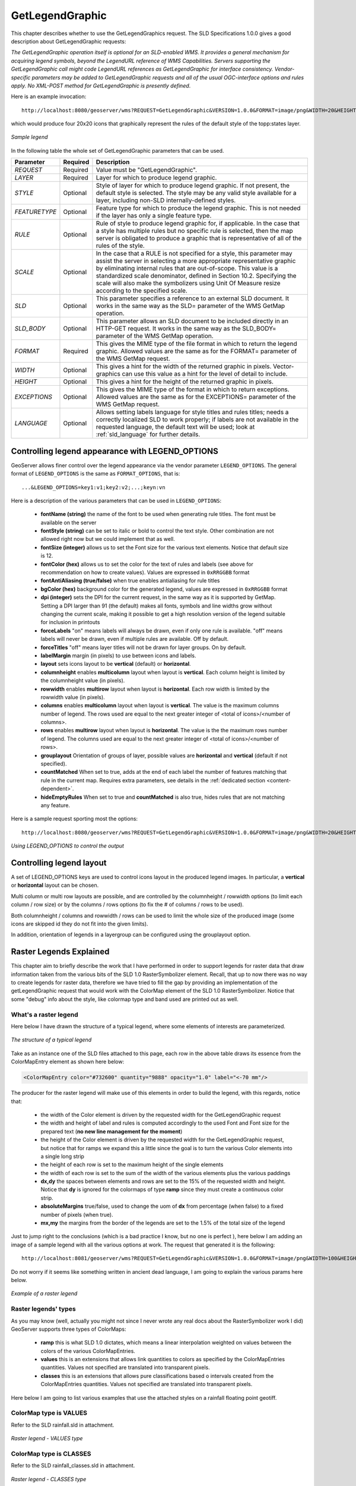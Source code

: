 .. _get_legend_graphic: 

GetLegendGraphic
================

This chapter describes whether to use the GetLegendGraphics request. The SLD Specifications 1.0.0 gives a good description about GetLegendGraphic requests:

`The GetLegendGraphic operation itself is optional for an SLD-enabled WMS. It provides a general mechanism for acquiring legend symbols, beyond the LegendURL reference of WMS Capabilities. Servers supporting the GetLegendGraphic call might code LegendURL references as GetLegendGraphic for interface consistency. Vendor-specific parameters may be added to GetLegendGraphic requests and all of the usual OGC-interface options and rules apply. No XML-POST method for GetLegendGraphic is presently defined`.

Here is an example invocation::

	http://localhost:8080/geoserver/wms?REQUEST=GetLegendGraphic&VERSION=1.0.0&FORMAT=image/png&WIDTH=20&HEIGHT=20&LAYER=topp:states

which would produce four 20x20 icons that graphically represent the rules of the default style of the topp:states layer.

.. figure:: img/samplelegend.png
   :align: center

   *Sample legend*

In the following table the whole set of GetLegendGraphic parameters that can be used.

.. list-table::
   :widths: 15 5 80

   * - **Parameter**
     - **Required**
     - **Description**
   * - *REQUEST*
     - Required
     - Value must be "GetLegendGraphic".
   * - *LAYER*
     - Required
     - Layer for which to produce legend graphic.
   * - *STYLE*
     - Optional
     - Style of layer for which to produce legend graphic. If not present, the default style is selected. The style may be any valid style available for a layer, including non-SLD internally-defined styles.
   * - *FEATURETYPE*
     - Optional
     - Feature type for which to produce the legend graphic. This is not needed if the layer has only a single feature type.
   * - *RULE*
     - Optional
     - Rule of style to produce legend graphic for, if applicable. In the case that a style has multiple rules but no specific rule is selected, then the map server is obligated to produce a graphic that is representative of all of the rules of the style.
   * - *SCALE*
     - Optional
     - In the case that a RULE is not specified for a style, this parameter may assist the server in selecting a more appropriate representative graphic by eliminating internal rules that are out-of-scope. This value is a standardized scale denominator, defined in Section 10.2. Specifying the scale will also make the symbolizers using Unit Of Measure resize according to the specified scale.
   * - *SLD*
     - Optional
     - This parameter specifies a reference to an external SLD document. It works in the same way as the SLD= parameter of the WMS GetMap operation.   
   * - *SLD_BODY*
     - Optional
     - This parameter allows an SLD document to be included directly in an HTTP-GET request. It works in the same way as the SLD_BODY= parameter of the WMS GetMap operation.
   * - *FORMAT*
     - Required
     - This gives the MIME type of the file format in which to return the legend graphic. Allowed values are the same as for the FORMAT= parameter of the WMS GetMap request.
   * - *WIDTH*
     - Optional
     - This gives a hint for the width of the returned graphic in pixels. Vector-graphics can use this value as a hint for the level of detail to include.
   * - *HEIGHT*
     - Optional
     - This gives a hint for the height of the returned graphic in pixels.
   * - *EXCEPTIONS*
     - Optional
     - This gives the MIME type of the format in which to return exceptions. Allowed values are the same as for the EXCEPTIONS= parameter of the WMS GetMap request.
   * - *LANGUAGE*
     - Optional
     - Allows setting labels language for style titles and rules titles; needs a correctly localized SLD to work properly; if labels are not available in the requested language, the default text will be used; look at :ref:`sld_language` for further details.

.. _get_legend_graphic_options:

Controlling legend appearance with LEGEND_OPTIONS
-------------------------------------------------

GeoServer allows finer control over the legend appearance via the vendor parameter ``LEGEND_OPTIONS``.
The general format of ``LEGEND_OPTIONS`` is the same as ``FORMAT_OPTIONS``, that is::

  ...&LEGEND_OPTIONS=key1:v1;key2:v2;...;keyn:vn
  
Here is a description of the various parameters that can be used in ``LEGEND_OPTIONS``:

    - **fontName (string)** the name of the font to be used when generating rule titles. The font must be available on the server
    - **fontStyle (string)** can be set to italic or bold to control the text style. Other combination are not allowed right now but we could implement that as well.
    - **fontSize (integer)** allows us to set the Font size for the various text elements. Notice that default size is 12.
    - **fontColor (hex)** allows us to set the color for the text of rules and labels (see above for recommendation on how to create values). Values are expressed in ``0xRRGGBB`` format
    - **fontAntiAliasing (true/false)** when true enables antialiasing for rule titles
    - **bgColor (hex)** background color for the generated legend, values are expressed in ``0xRRGGBB`` format
    - **dpi (integer)** sets the DPI for the current request, in the same way as it is supported by GetMap. Setting a DPI larger than 91 (the default) makes all fonts, symbols and line widths grow without changing the current scale, making it possible to get a high resolution version of the legend suitable for inclusion in printouts 
    - **forceLabels** "on" means labels will always be drawn, even if only one rule is available. "off" means labels will never be drawn, even if multiple rules are available. Off by default.
    - **forceTitles** "off" means layer titles will not be drawn for layer groups. On by default.    
    - **labelMargin** margin (in pixels) to use between icons and labels.
    - **layout** sets icons layout to be **vertical** (default) or **horizontal**.
    - **columnheight** enables **multicolumn** layout when layout is **vertical**. Each column height is limited by the columnheight value (in pixels).
    - **rowwidth** enables **multirow** layout when layout is **horizontal**. Each row width is limited by the rowwidth value (in pixels).
    - **columns** enables **multicolumn** layout when layout is **vertical**. The value is the maximum columns number of legend. The rows used are equal to the next greater integer of <total of icons>/<number of columns>.
    - **rows** enables **multirow** layout when layout is **horizontal**. The value is the the maximum rows number of legend. The columns used are equal to the next greater integer of <total of icons>/<number of rows>.
    - **grouplayout** Orientation of groups of layer, possible values are **horizontal** and **vertical** (default if not specified).
    - **countMatched** When set to true, adds at the end of each label the number of features matching that rule in the current map. Requires extra parameters, see details in the :ref:`dedicated section <content-dependent>`.
    - **hideEmptyRules** When set to true and **countMatched** is also true, hides rules that are not matching any feature. 
    

Here is a sample request sporting most the options::

  http://localhost:8080/geoserver/wms?REQUEST=GetLegendGraphic&VERSION=1.0.0&FORMAT=image/png&WIDTH=20&HEIGHT=20&LAYER=topp:states&legend_options=fontName:Times%20New%20Roman;fontAntiAliasing:true;fontColor:0x000033;fontSize:14;bgColor:0xFFFFEE;dpi:180
  
.. figure:: img/legendoptions.png
   :align: center

   *Using LEGEND_OPTIONS to control the output*

Controlling legend layout
-------------------------

A set of LEGEND_OPTIONS keys are used to control icons layout in the produced legend images. In particular, a **vertical** or **horizontal** layout can be chosen.

Multi column or multi row layouts are possible, and are controlled by the columnheight / rowwidth options (to limit each column / row size) or by the columns / rows options (to fix the # of columns / rows to be used).

Both columnheight / columns and rowwidth / rows can be used to limit the whole size of the produced image (some icons are skipped id they do not fit into the given limits).

In addition, orientation of legends in a layergroup can be configured using the grouplayout option.

Raster Legends Explained
------------------------

This chapter aim to briefly describe the work that I have performed in order to support legends for raster data that draw information taken from the various bits of the SLD 1.0 RasterSymbolizer element. Recall, that up to now there was no way to create legends for raster data, therefore we have tried to fill the gap by providing an implementation of the getLegendGraphic request that would work with the ColorMap element of the SLD 1.0 RasterSymbolizer. Notice that some "debug" info about the style, like colormap type and band used are printed out as well.

What's a raster legend
'''''''''''''''''''''''

Here below I have drawn the structure of a typical legend, where some elements of interests are parameterized.

.. figure:: img/rasterlegend1.png
   :align: center

   *The structure of a typical legend*

Take as an instance one of the SLD files attached to this page, each row in the above table draws its essence from the  ColorMapEntry element as shown here below:

.. code-block:: xml

	<ColorMapEntry color="#732600" quantity="9888" opacity="1.0" label="<-70 mm"/>

The producer for the raster legend will make use of this elements in order to build the legend, with this regards, notice that:

    - the width of the Color element is driven by the requested width for the GetLegendGraphic request
    - the width and height of label and rules is computed accordingly to the used Font and Font size for the prepared text (**no new line management for the moment**) 
    - the height of the Color element is driven by the requested width for the GetLegendGraphic request, but notice that for ramps we expand this a little since the goal is to turn the various Color elements into a single long strip
    - the height of each row is set to the maximum height of the single elements
    - the width of each row is set to the sum of the width of the various elements plus the various paddings
    - **dx,dy** the spaces between elements and rows are set to the 15% of the requested width and height. Notice that **dy** is ignored for the colormaps of type **ramp** since they must create a continuous color strip.
    - **absoluteMargins** true/false, used to change the uom of **dx** from percentage (when false) to a fixed number of pixels (when true).
    - **mx,my** the margins from the border of the legends are set to the 1.5% of the total size of the legend

Just to jump right to the conclusions (which is a bad practice I know, but no one is perfect ), here below I am adding an image of a sample legend with all the various options at work. The request that generated it is the following::

	http://localhost:8081/geoserver/wms?REQUEST=GetLegendGraphic&VERSION=1.0.0&FORMAT=image/png&WIDTH=100&HEIGHT=20&LAYER=it.geosolutions:di08031_da&LEGEND_OPTIONS=forceRule:True;dx:0.2;dy:0.2;mx:0.2;my:0.2;fontStyle:bold;borderColor:0000ff;border:true;fontColor:ff0000;fontSize:18

Do not worry if it seems like something written in ancient dead language, I am going to explain the various params here below.

.. figure:: img/rasterlegend2.png
   :align: center 

   *Example of a raster legend*

Raster legends' types
'''''''''''''''''''''

As you may know (well, actually you might not since I never wrote any real docs about the RasterSymbolizer work I did) GeoServer supports three types of ColorMaps:

    - **ramp** this is what SLD 1.0 dictates, which means a linear interpolation weighted on values between the colors of the various ColorMapEntries.
    - **values** this is an extensions that allows link quantities to colors as specified by the ColorMapEntries quantities. Values not specified are translated into transparent pixels.
    - **classes** this is an extensions that allows pure classifications based o intervals created from the  ColorMapEntries quantities. Values not specified are translated into transparent pixels.

Here below I am going to list various examples that use the attached styles on a rainfall floating point geotiff.

ColorMap type is VALUES
'''''''''''''''''''''''

Refer to the SLD rainfall.sld in attachment.

.. figure:: img/rasterlegend3.png
   :align: center 

   *Raster legend - VALUES type*

ColorMap type is CLASSES
''''''''''''''''''''''''

Refer to the SLD rainfall_classes.sld in attachment.  

.. figure:: img/rasterlegend4.png
   :align: center 

   *Raster legend - CLASSES type*


ColorMap type is RAMP
'''''''''''''''''''''

Refer to the SLD rainfall_classes.sld in attachment. Notice that the first legend show the default border behavior while the second has been force to draw a border for the breakpoint color of the the colormap entry quantity described by the rendered text. Notice that each color element has a part that show the fixed color from the colormap entry it depicts (the lowest part of it, the one that has been outlined by the border in the second legend below) while the upper part of the element has a gradient that connects each element to the previous one to point out the fact that we are using linear interpolation. 

.. figure:: img/rasterlegend5.png
   :align: center 

   *Raster legend - RAMP type*

The various control parameters and how to set them
''''''''''''''''''''''''''''''''''''''''''''''''''

I am now going to briefly explain the various parameters that we can use to control the layout and content of the legend. A request that puts all the various options is shown here::

	http://localhost:8081/geoserver/wms?REQUEST=GetLegendGraphic&VERSION=1.0.0&FORMAT=image/png&WIDTH=100&HEIGHT=20&LAYER=it.geosolutions:di08031_da&LEGEND_OPTIONS=forceRule:True;dx:0.2;dy:0.2;mx:0.2;my:0.2;fontStyle:bold;borderColor:0000ff;border:true;fontColor:ff0000;fontSize:18

Let's now examine all the interesting elements, one by one. Notice that I am not going to discuss the mechanics of the  GetLegendGraphic operation, for that you may want to refer to the SLD 1.0 spec, my goal is to briefly discuss the LEGEND_OPTIONS parameter.

    - **forceRule (boolean)** by default rules for a ColorMapEntry are not drawn to keep the legend small and compact, unless there are no labels at all. You can change this behaviour by setting this parameter to true.
    - **dx,dy,mx,my (double)** can be used to set the margin and the buffers between elements
    - **border (boolean)** activates or deactivates the border on the color elements in order to make the separations clearer. Notice that I decided to **always** have a line that would split the various color elements for the ramp type of colormap.
    - **borderColor (hex)** allows us to set the color for the border in 0xRRGGBB format
    
CQL Expressions and ENV
'''''''''''''''''''''''

If cql expressions are used in ColorMapEntry attributes (see :ref:`here <sld_reference_rastersymbolizer_colormap_cql>`) to create a dynamic color map taking values
from ENV, the same ENV parameters used for GetMap can be given to GetLegendGraphic to get the desired legend entries.

.. _content-dependent:

Content dependent legends
'''''''''''''''''''''''''

GeoServer allows building content dependent legend, that is, legends whose contents depend on the currently displayed map.
In order to support it the GetLegendGraphic call needs the following extra parameters:

  * BBOX
  * SRS or CRS (depending on the WMS version, SRS for 1.1.1 and CRS for 1.3.0)
  * SRCWITH and SRCHEIGHT, the size of the reference map (width and height already have a different meaning in GetLegendGraphic)
  
Other parameters can also be added to better match the GetMap request, for example, it is recommended to mirror 
filtering vendor parameters such as, for example, CQL_FILTER,FILTER,FEATUREID,TIME,ELEVATION.

Content dependent evaluation is enabled via the following LEGEND_OPTIONS parameters:
 
  *  countMatched: adds the number of features matching the particular rule at the end of the rule label (requires visible labels to work). Applicable only to vector layers.
  *  hideEmptyRules:  hides rules that are not matching any feature. Applicable only if countMatched is true.
  
For example, let's assume the following layout is added to GeoServer (``legend.xml`` to be placed in ``GEOSERVER_DATA_DIR/layouts``)::

  <layout>
      <decoration type="legend" affinity="top,right" offset="0,0" size="auto"/>
  </layout>

This will make a legend appear in the GetMap response. The following preview request uses the layout to embed a legend and activates
feature counting in it::

  http://localhost:8080/geoserver/topp/wms?service=WMS&version=1.1.0&request=GetMap&layers=topp:states&styles=&bbox=-124.73142200000001,24.955967,-66.969849,49.371735&width=768&height=330&srs=EPSG:4326&format=application/openlayers&format_options=layout:legend&legend_options=countMatched:true;fontAntiAliasing:true
  
The result will look as follows:

.. figure:: img/states-all.png
   :align: center 

   *Embedded legend, full map*
  
.. figure:: img/states-four.png
   :align: center 

   *Embedded legend, four states*

.. figure:: img/states-one.png
   :align: center 

   *Embedded legend, single state*

.. figure:: img/states-one-hide-empty.png
   :align: center 

   *Embedded legend, single state, hide empty rules*

The same can be achieved using a stand-alone GetLegendGraphic request::

  http://localhost:8080/geoserver/topp/wms?service=WMS&version=1.1.0&request=GetLegendGraphic&width=20&height=20&layer=topp:states&bbox=-124.73142200000001,24.955967,-66.969849,49.371735&srcwidth=768&srcheight=330&srs=EPSG:4326&format=image/png&legend_options=countMatched:true;fontAntiAliasing:true
  
.. figure:: img/legend-all.png
   :align: center 

   *Direct legend request*

Or hide the empty rules using a stand-alone GetLegendGraphic request::

  http://localhost:8080/geoserver/topp/wms?service=WMS&version=1.1.0&request=GetLegendGraphic&width=20&height=20&layer=topp:states&bbox=-101.0028076171875,31.025390625,-96.7840576171875,32.838134765625&srcwidth=768&srcheight=330&srs=EPSG:4326&format=image/png&legend_options=countMatched:true;fontAntiAliasing:true;hideEmptyRules:true
  
.. figure:: img/legend-not-empty.png
   :align: center 

   *Direct legend request*



JSON Output Format
------------------

Since version 2.15.0 it has been possible to use **application/json**
as an output format in GetLegendGraphic requests. This allows a JSON
aware client to receive a JSON representation of the legend graphic to
use for its own rendering requirements.

A simple http request can be used::

  http://localhost:9000/geoserver/wms?service=WMS&version=1.1.0&request=GetLegendGraphic&layer=topp:states&format=application/json

Which returns a JSON response:

.. code:: javascript 

  {"Legend": [{
    "layerName": "states",
    "title": "USA Population",
    "rules":   [
          {
        "title": "< 2M",
        "filter": "[PERSONS < '2000000']",
        "symbolizers": [{"Polygon":       {
          "fill": "#4DFF4D",
          "fill-opacity": "0.7"
        }}]
      },
          {
        "title": "2M - 4M",
        "filter": "[PERSONS BETWEEN '2000000' AND '4000000']",
        "symbolizers": [{"Polygon":       {
          "fill": "#FF4D4D",
          "fill-opacity": "0.7"
        }}]
      },
          {
        "title": "> 4M",
        "filter": "[PERSONS > '4000000']",
        "symbolizers": [{"Polygon":       {
          "fill": "#4D4DFF",
          "fill-opacity": "0.7"
        }}]
      },
          {
        "title": "Boundary",
        "symbolizers":       [
          {"Line":         {
            "stroke": "#000000",
            "stroke-width": "0.2",
            "stroke-opacity": "1",
            "stroke-linecap": "butt",
            "stroke-linejoin": "miter"
          }},
          {"Text":         {
            "label": "[STATE_ABBR]",
            "fonts": [          {
              "font-family": ["Times New Roman"],
              "font-style": "Normal",
              "font-weight": "normal",
              "font-size": "14"
            }],
            "label-placement":           {
              "x-anchor": "0.5",
              "y-anchor": "0.5",
              "rotation": "0.0"
            }
          }}
        ]
      }
    ]
  }]}

This JSON contains an array of Legends (one for each layer requested) and 
each legend contains some metadata about the legend and an array of ``rule`` 
objects for each rule with in the feature type of the style. Each ``rule`` 
contains the metadata associated with the rule, any ``filter`` element and an array
of ``symbolizer`` objects. 

Filters and Expressions
'''''''''''''''''''''''

Filters are encoded using :ref:`ECQL <filter_ecql_reference>`, a rule with an
ElseFilter has an element "ElseFilter" set to the value "true". Expressions are 
also encoded in ECQL (wrapped in []) when encountered in the style. 

Symbolizers
'''''''''''

+ PointSymbolizer

  A point symbolizer will be represented as a series of elements containing
  metadata and an array of ``graphics`` symbols (see :ref:`here <sld_reference_graphic>`) , these can be well known ``marks`` or
  external graphics. The point symbolizer also provides an "url" element which
  allows a client to make a request back to GeoServer to fetch a png image of
  the point symbol.


  .. code:: javascript

    {"Point":     {
        "title": "title",
        "abstract": "abstract",
        "url": "http://localhost:9000/geoserver/kml/icon/capitals?0.0.0=",
        "size": "6",
        "opacity": "1.0",
        "rotation": "0.0",
        "graphics": [      {
          "mark": "circle",
          "fill": "#FFFFFF",
          "fill-opacity": "1.0",
          "stroke": "#000000",
          "stroke-width": "2",
          "stroke-opacity": "1",
          "stroke-linecap": "butt",
          "stroke-linejoin": "miter"
        }]}}

+ LineSymbolizer

  A line symbolizer is represented as a list of metadata elements and the :ref:`stroke
  parameters <sld_reference_linesymbolizer_css>`, it is possible for there to be a :ref:`graphic-stroke <sld_reference_linesymbolizer_graphicstroke>` element too.

  .. code:: javascript

    {"Line":     {
      "stroke": "#AA3333",
      "stroke-width": "2",
      "stroke-opacity": "1",
      "stroke-linecap": "butt",
      "stroke-linejoin": "miter"
    }}


    {"Line":       {
        "graphic-stroke":         {
          "url": "http://local-test:8080/geoserver/kml/icon/Default Styler",
          "size": "6",
          "opacity": "0.4",
          "rotation": "[(rotation*-1)]",
          "graphics": [          {
            "mark": "square",
            "fill": "#FFFF00",
            "fill-opacity": "1.0"
          }]
        },
        "stroke-opacity": "1",
        "stroke-linecap": "butt",
        "stroke-linejoin": "miter",
        "perpendicular-offset": "10"
      }}  

+ PolygonSymbolizer

  A polygon symbolizer contains :ref:`stroke
  parameters <sld_reference_linesymbolizer_css>` and :ref:`fill 
  parameters <sld_reference_fill>`. 

  .. code:: javascript

      {"Polygon":       {
        "stroke": "#000000",
        "stroke-width": "0.5",
        "stroke-opacity": "1",
        "stroke-linecap": "butt",
        "stroke-linejoin": "miter",
        "fill": "#0099CC",
        "fill-opacity": "1.0"
      }}

  Or a graphic stroke and/or a graphic fill (as described above).

  .. code:: javascript

      {"Polygon":       {
        "graphic-stroke":         {
          "url": "http://local-test:8080/geoserver/kml/icon/Default Styler",
          "size": "6",
          "opacity": "0.4",
          "rotation": "[(rotation*-1)]",
          "graphics": [          {
            "mark": "square",
            "fill": "#FFFF00",
            "fill-opacity": "1.0"
          }]
        },
        "stroke-opacity": "1",
        "stroke-linecap": "butt",
        "stroke-linejoin": "miter",
        "graphic-fill":         {
          "url": "http://local-test:8080/geoserver/kml/icon/Default Styler",
          "size": "4",
          "opacity": "0.4",
          "rotation": "[(rotation*-1)]",
          "graphics": [          {
            "mark": "circle",
            "fill": "#FFFFFF",
            "fill-opacity": "1.0"
          }]
        }}}


+ RasterSymbolizer

  Raster symbolizers contain a ``colormap`` with an array of ``entries``, each entry
  contains a ``label``, ``quantity`` and ``color`` element.

  .. code:: javascript 

    {"Raster":   {
      "colormap":     {
        "entries":       [
                  {
            "label": "values",
            "quantity": "0",
            "color": "#AAFFAA"
          },
                  {
            "quantity": "1000",
            "color": "#00FF00"
          },
                  {
            "label": "values",
            "quantity": "1200",
            "color": "#FFFF00"
          },
                  {
            "label": "values",
            "quantity": "1400",
            "color": "#FF7F00"
          },
                  {
            "label": "values",
            "quantity": "1600",
            "color": "#BF7F3F"
          },
                  {
            "label": "values",
            "quantity": "2000",
            "color": "#000000"
          }
        ],
        "type": "ramp"
      },
      "opacity": "1.0"
    }}

+ TextSymbolizer

  A text symbolizer contains a ``label`` expression, followed by an array of ``fonts``
  and a ``label-placement`` object containing details of how the label is
  placed.

  .. code:: javascript

		{"Text":         {
			"label": "[STATE_ABBR]",
			"fonts": [          {
				"font-family": ["Times New Roman"],
				"font-style": "Normal",
				"font-weight": "normal",
				"font-size": "14"
			}],
			"label-placement":           {
				"x-anchor": "0.5",
				"y-anchor": "0.5",
				"rotation": "0.0"
			}
		}}


Vendor Options
''''''''''''''

In any case where one or more vendor options is included in the symbolizer there
will be a ``vendor-options`` element included in the output. This object will
include one line for each vendor option.

.. code:: javascript

  "vendor-options": {
    "labelAllGroup": "true",
    "spaceAround": "10",
    "followLine": "true",
    "autoWrap": "50"
  }


